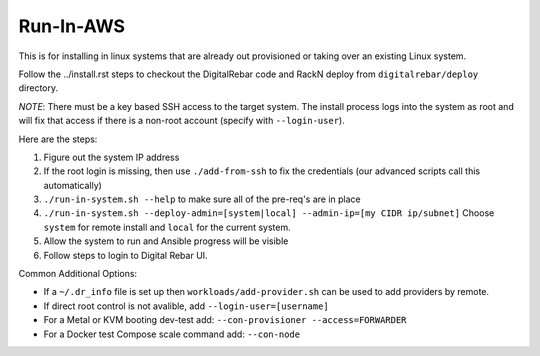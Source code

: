 .. _run_in_AWS:

.. index::
  pair: Linux; Run in AWS
  pair: AWS; Run in AWS
  pair: Deployment; Run in AWS

Run-In-AWS
==========

This is for installing in linux systems that are already out provisioned or taking over an existing Linux system.

Follow the ../install.rst steps to checkout the DigitalRebar code and RackN deploy from ``digitalrebar/deploy`` directory.

*NOTE*: There must be a key based SSH access to the target system.  The install process logs into the system as root and will fix that access if there is a non-root account (specify with ``--login-user``).


Here are the steps:

#. Figure out the system IP address
#. If the root login is missing, then use ``./add-from-ssh`` to fix the credentials (our advanced scripts call this automatically)
#. ``./run-in-system.sh --help`` to make sure all of the pre-req's are in place
#. ``./run-in-system.sh --deploy-admin=[system|local] --admin-ip=[my CIDR ip/subnet]`` Choose ``system`` for remote install and ``local`` for the current system.
#. Allow the system to run and Ansible progress will be visible
#. Follow steps to login to Digital Rebar UI.

Common Additional Options:

* If a ``~/.dr_info`` file is set up then ``workloads/add-provider.sh`` can be used to add providers by remote.
* If direct root control is not avalible, add ``--login-user=[username]``
* For a Metal or KVM booting dev-test add: ``--con-provisioner --access=FORWARDER``
* For a Docker test Compose scale command add: ``--con-node``
